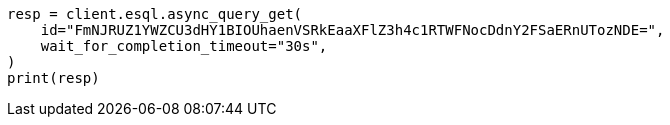 // This file is autogenerated, DO NOT EDIT
// esql/esql-rest.asciidoc:384

[source, python]
----
resp = client.esql.async_query_get(
    id="FmNJRUZ1YWZCU3dHY1BIOUhaenVSRkEaaXFlZ3h4c1RTWFNocDdnY2FSaERnUTozNDE=",
    wait_for_completion_timeout="30s",
)
print(resp)
----
